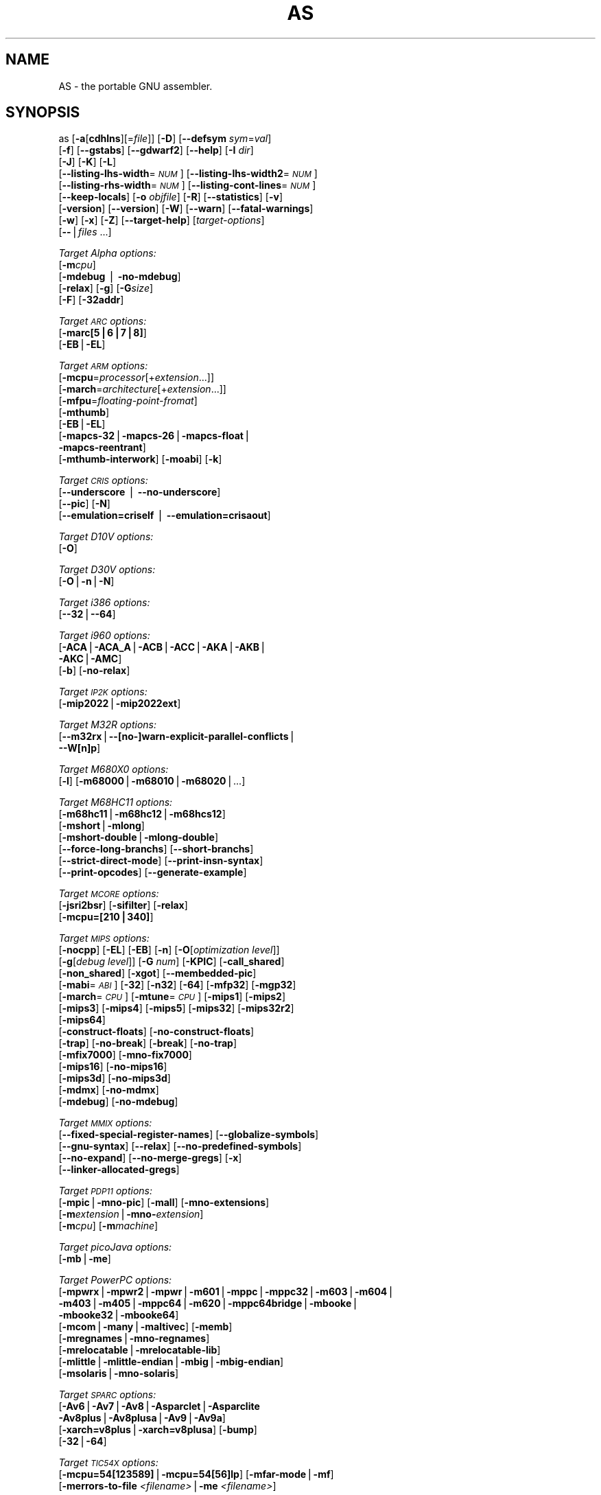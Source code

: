 .\" Automatically generated by Pod::Man v1.34, Pod::Parser v1.13
.\"
.\" Standard preamble:
.\" ========================================================================
.de Sh \" Subsection heading
.br
.if t .Sp
.ne 5
.PP
\fB\\$1\fR
.PP
..
.de Sp \" Vertical space (when we can't use .PP)
.if t .sp .5v
.if n .sp
..
.de Vb \" Begin verbatim text
.ft CW
.nf
.ne \\$1
..
.de Ve \" End verbatim text
.ft R
.fi
..
.\" Set up some character translations and predefined strings.  \*(-- will
.\" give an unbreakable dash, \*(PI will give pi, \*(L" will give a left
.\" double quote, and \*(R" will give a right double quote.  | will give a
.\" real vertical bar.  \*(C+ will give a nicer C++.  Capital omega is used to
.\" do unbreakable dashes and therefore won't be available.  \*(C` and \*(C'
.\" expand to `' in nroff, nothing in troff, for use with C<>.
.tr \(*W-|\(bv\*(Tr
.ds C+ C\v'-.1v'\h'-1p'\s-2+\h'-1p'+\s0\v'.1v'\h'-1p'
.ie n \{\
.    ds -- \(*W-
.    ds PI pi
.    if (\n(.H=4u)&(1m=24u) .ds -- \(*W\h'-12u'\(*W\h'-12u'-\" diablo 10 pitch
.    if (\n(.H=4u)&(1m=20u) .ds -- \(*W\h'-12u'\(*W\h'-8u'-\"  diablo 12 pitch
.    ds L" ""
.    ds R" ""
.    ds C` ""
.    ds C' ""
'br\}
.el\{\
.    ds -- \|\(em\|
.    ds PI \(*p
.    ds L" ``
.    ds R" ''
'br\}
.\"
.\" If the F register is turned on, we'll generate index entries on stderr for
.\" titles (.TH), headers (.SH), subsections (.Sh), items (.Ip), and index
.\" entries marked with X<> in POD.  Of course, you'll have to process the
.\" output yourself in some meaningful fashion.
.if \nF \{\
.    de IX
.    tm Index:\\$1\t\\n%\t"\\$2"
..
.    nr % 0
.    rr F
.\}
.\"
.\" For nroff, turn off justification.  Always turn off hyphenation; it makes
.\" way too many mistakes in technical documents.
.hy 0
.\"
.\" Accent mark definitions (@(#)ms.acc 1.5 88/02/08 SMI; from UCB 4.2).
.\" Fear.  Run.  Save yourself.  No user-serviceable parts.
.    \" fudge factors for nroff and troff
.if n \{\
.    ds #H 0
.    ds #V .8m
.    ds #F .3m
.    ds #[ \f1
.    ds #] \fP
.\}
.if t \{\
.    ds #H ((1u-(\\\\n(.fu%2u))*.13m)
.    ds #V .6m
.    ds #F 0
.    ds #[ \&
.    ds #] \&
.\}
.    \" simple accents for nroff and troff
.if n \{\
.    ds ' \&
.    ds ` \&
.    ds ^ \&
.    ds , \&
.    ds ~ ~
.    ds /
.\}
.if t \{\
.    ds ' \\k:\h'-(\\n(.wu*8/10-\*(#H)'\'\h"|\\n:u"
.    ds ` \\k:\h'-(\\n(.wu*8/10-\*(#H)'\`\h'|\\n:u'
.    ds ^ \\k:\h'-(\\n(.wu*10/11-\*(#H)'^\h'|\\n:u'
.    ds , \\k:\h'-(\\n(.wu*8/10)',\h'|\\n:u'
.    ds ~ \\k:\h'-(\\n(.wu-\*(#H-.1m)'~\h'|\\n:u'
.    ds / \\k:\h'-(\\n(.wu*8/10-\*(#H)'\z\(sl\h'|\\n:u'
.\}
.    \" troff and (daisy-wheel) nroff accents
.ds : \\k:\h'-(\\n(.wu*8/10-\*(#H+.1m+\*(#F)'\v'-\*(#V'\z.\h'.2m+\*(#F'.\h'|\\n:u'\v'\*(#V'
.ds 8 \h'\*(#H'\(*b\h'-\*(#H'
.ds o \\k:\h'-(\\n(.wu+\w'\(de'u-\*(#H)/2u'\v'-.3n'\*(#[\z\(de\v'.3n'\h'|\\n:u'\*(#]
.ds d- \h'\*(#H'\(pd\h'-\w'~'u'\v'-.25m'\f2\(hy\fP\v'.25m'\h'-\*(#H'
.ds D- D\\k:\h'-\w'D'u'\v'-.11m'\z\(hy\v'.11m'\h'|\\n:u'
.ds th \*(#[\v'.3m'\s+1I\s-1\v'-.3m'\h'-(\w'I'u*2/3)'\s-1o\s+1\*(#]
.ds Th \*(#[\s+2I\s-2\h'-\w'I'u*3/5'\v'-.3m'o\v'.3m'\*(#]
.ds ae a\h'-(\w'a'u*4/10)'e
.ds Ae A\h'-(\w'A'u*4/10)'E
.    \" corrections for vroff
.if v .ds ~ \\k:\h'-(\\n(.wu*9/10-\*(#H)'\s-2\u~\d\s+2\h'|\\n:u'
.if v .ds ^ \\k:\h'-(\\n(.wu*10/11-\*(#H)'\v'-.4m'^\v'.4m'\h'|\\n:u'
.    \" for low resolution devices (crt and lpr)
.if \n(.H>23 .if \n(.V>19 \
\{\
.    ds : e
.    ds 8 ss
.    ds o a
.    ds d- d\h'-1'\(ga
.    ds D- D\h'-1'\(hy
.    ds th \o'bp'
.    ds Th \o'LP'
.    ds ae ae
.    ds Ae AE
.\}
.rm #[ #] #H #V #F C
.\" ========================================================================
.\"
.IX Title "AS 1"
.TH AS 1 "2004-05-01" "binutils-2.14" "GNU Development Tools"
.SH "NAME"
AS \- the portable GNU assembler.
.SH "SYNOPSIS"
.IX Header "SYNOPSIS"
as [\fB\-a\fR[\fBcdhlns\fR][=\fIfile\fR]] [\fB\-D\fR] [\fB\-\-defsym\fR \fIsym\fR=\fIval\fR]
 [\fB\-f\fR] [\fB\-\-gstabs\fR] [\fB\-\-gdwarf2\fR] [\fB\-\-help\fR] [\fB\-I\fR \fIdir\fR] 
 [\fB\-J\fR] [\fB\-K\fR] [\fB\-L\fR]
 [\fB\-\-listing\-lhs\-width\fR=\fI\s-1NUM\s0\fR] [\fB\-\-listing\-lhs\-width2\fR=\fI\s-1NUM\s0\fR]
 [\fB\-\-listing\-rhs\-width\fR=\fI\s-1NUM\s0\fR] [\fB\-\-listing\-cont\-lines\fR=\fI\s-1NUM\s0\fR]
 [\fB\-\-keep\-locals\fR] [\fB\-o\fR \fIobjfile\fR] [\fB\-R\fR] [\fB\-\-statistics\fR] [\fB\-v\fR]
 [\fB\-version\fR] [\fB\-\-version\fR] [\fB\-W\fR] [\fB\-\-warn\fR] [\fB\-\-fatal\-warnings\fR] 
 [\fB\-w\fR] [\fB\-x\fR] [\fB\-Z\fR] [\fB\-\-target\-help\fR] [\fItarget-options\fR] 
 [\fB\-\-\fR|\fIfiles\fR ...]
.PP
\&\fITarget Alpha options:\fR
   [\fB\-m\fR\fIcpu\fR]
   [\fB\-mdebug\fR | \fB\-no\-mdebug\fR]
   [\fB\-relax\fR] [\fB\-g\fR] [\fB\-G\fR\fIsize\fR]
   [\fB\-F\fR] [\fB\-32addr\fR]
.PP
\&\fITarget \s-1ARC\s0 options:\fR
   [\fB\-marc[5|6|7|8]\fR]
   [\fB\-EB\fR|\fB\-EL\fR]
.PP
\&\fITarget \s-1ARM\s0 options:\fR
   [\fB\-mcpu\fR=\fIprocessor\fR[+\fIextension\fR...]]
   [\fB\-march\fR=\fIarchitecture\fR[+\fIextension\fR...]]
   [\fB\-mfpu\fR=\fIfloating-point-fromat\fR]
   [\fB\-mthumb\fR]
   [\fB\-EB\fR|\fB\-EL\fR]
   [\fB\-mapcs\-32\fR|\fB\-mapcs\-26\fR|\fB\-mapcs\-float\fR|
    \fB\-mapcs\-reentrant\fR]
   [\fB\-mthumb\-interwork\fR] [\fB\-moabi\fR] [\fB\-k\fR]
.PP
\&\fITarget \s-1CRIS\s0 options:\fR
   [\fB\-\-underscore\fR | \fB\-\-no\-underscore\fR]
   [\fB\-\-pic\fR] [\fB\-N\fR]
   [\fB\-\-emulation=criself\fR | \fB\-\-emulation=crisaout\fR]
.PP
\&\fITarget D10V options:\fR
   [\fB\-O\fR]
.PP
\&\fITarget D30V options:\fR
   [\fB\-O\fR|\fB\-n\fR|\fB\-N\fR]
.PP
\&\fITarget i386 options:\fR
   [\fB\-\-32\fR|\fB\-\-64\fR]
.PP
\&\fITarget i960 options:\fR
   [\fB\-ACA\fR|\fB\-ACA_A\fR|\fB\-ACB\fR|\fB\-ACC\fR|\fB\-AKA\fR|\fB\-AKB\fR|
    \fB\-AKC\fR|\fB\-AMC\fR]
   [\fB\-b\fR] [\fB\-no\-relax\fR]
.PP
\&\fITarget \s-1IP2K\s0 options:\fR
   [\fB\-mip2022\fR|\fB\-mip2022ext\fR]
.PP
\&\fITarget M32R options:\fR
   [\fB\-\-m32rx\fR|\fB\-\-[no\-]warn\-explicit\-parallel\-conflicts\fR|
   \fB\-\-W[n]p\fR]
.PP
\&\fITarget M680X0 options:\fR
   [\fB\-l\fR] [\fB\-m68000\fR|\fB\-m68010\fR|\fB\-m68020\fR|...]
.PP
\&\fITarget M68HC11 options:\fR
   [\fB\-m68hc11\fR|\fB\-m68hc12\fR|\fB\-m68hcs12\fR]
   [\fB\-mshort\fR|\fB\-mlong\fR]
   [\fB\-mshort\-double\fR|\fB\-mlong\-double\fR]
   [\fB\-\-force\-long\-branchs\fR] [\fB\-\-short\-branchs\fR]
   [\fB\-\-strict\-direct\-mode\fR] [\fB\-\-print\-insn\-syntax\fR]
   [\fB\-\-print\-opcodes\fR] [\fB\-\-generate\-example\fR]
.PP
\&\fITarget \s-1MCORE\s0 options:\fR
   [\fB\-jsri2bsr\fR] [\fB\-sifilter\fR] [\fB\-relax\fR]
   [\fB\-mcpu=[210|340]\fR]
.PP
\&\fITarget \s-1MIPS\s0 options:\fR
   [\fB\-nocpp\fR] [\fB\-EL\fR] [\fB\-EB\fR] [\fB\-n\fR] [\fB\-O\fR[\fIoptimization level\fR]]
   [\fB\-g\fR[\fIdebug level\fR]] [\fB\-G\fR \fInum\fR] [\fB\-KPIC\fR] [\fB\-call_shared\fR]
   [\fB\-non_shared\fR] [\fB\-xgot\fR] [\fB\-\-membedded\-pic\fR]
   [\fB\-mabi\fR=\fI\s-1ABI\s0\fR] [\fB\-32\fR] [\fB\-n32\fR] [\fB\-64\fR] [\fB\-mfp32\fR] [\fB\-mgp32\fR]
   [\fB\-march\fR=\fI\s-1CPU\s0\fR] [\fB\-mtune\fR=\fI\s-1CPU\s0\fR] [\fB\-mips1\fR] [\fB\-mips2\fR]
   [\fB\-mips3\fR] [\fB\-mips4\fR] [\fB\-mips5\fR] [\fB\-mips32\fR] [\fB\-mips32r2\fR]
   [\fB\-mips64\fR]
   [\fB\-construct\-floats\fR] [\fB\-no\-construct\-floats\fR]
   [\fB\-trap\fR] [\fB\-no\-break\fR] [\fB\-break\fR] [\fB\-no\-trap\fR]
   [\fB\-mfix7000\fR] [\fB\-mno\-fix7000\fR]
   [\fB\-mips16\fR] [\fB\-no\-mips16\fR]
   [\fB\-mips3d\fR] [\fB\-no\-mips3d\fR]
   [\fB\-mdmx\fR] [\fB\-no\-mdmx\fR]
   [\fB\-mdebug\fR] [\fB\-no\-mdebug\fR]
.PP
\&\fITarget \s-1MMIX\s0 options:\fR
   [\fB\-\-fixed\-special\-register\-names\fR] [\fB\-\-globalize\-symbols\fR]
   [\fB\-\-gnu\-syntax\fR] [\fB\-\-relax\fR] [\fB\-\-no\-predefined\-symbols\fR]
   [\fB\-\-no\-expand\fR] [\fB\-\-no\-merge\-gregs\fR] [\fB\-x\fR]
   [\fB\-\-linker\-allocated\-gregs\fR]
.PP
\&\fITarget \s-1PDP11\s0 options:\fR
   [\fB\-mpic\fR|\fB\-mno\-pic\fR] [\fB\-mall\fR] [\fB\-mno\-extensions\fR]
   [\fB\-m\fR\fIextension\fR|\fB\-mno\-\fR\fIextension\fR]
   [\fB\-m\fR\fIcpu\fR] [\fB\-m\fR\fImachine\fR]  
.PP
\&\fITarget picoJava options:\fR
   [\fB\-mb\fR|\fB\-me\fR]
.PP
\&\fITarget PowerPC options:\fR
   [\fB\-mpwrx\fR|\fB\-mpwr2\fR|\fB\-mpwr\fR|\fB\-m601\fR|\fB\-mppc\fR|\fB\-mppc32\fR|\fB\-m603\fR|\fB\-m604\fR|
    \fB\-m403\fR|\fB\-m405\fR|\fB\-mppc64\fR|\fB\-m620\fR|\fB\-mppc64bridge\fR|\fB\-mbooke\fR|
    \fB\-mbooke32\fR|\fB\-mbooke64\fR]
   [\fB\-mcom\fR|\fB\-many\fR|\fB\-maltivec\fR] [\fB\-memb\fR]
   [\fB\-mregnames\fR|\fB\-mno\-regnames\fR]
   [\fB\-mrelocatable\fR|\fB\-mrelocatable\-lib\fR]
   [\fB\-mlittle\fR|\fB\-mlittle\-endian\fR|\fB\-mbig\fR|\fB\-mbig\-endian\fR]
   [\fB\-msolaris\fR|\fB\-mno\-solaris\fR]
.PP
\&\fITarget \s-1SPARC\s0 options:\fR
   [\fB\-Av6\fR|\fB\-Av7\fR|\fB\-Av8\fR|\fB\-Asparclet\fR|\fB\-Asparclite\fR
    \fB\-Av8plus\fR|\fB\-Av8plusa\fR|\fB\-Av9\fR|\fB\-Av9a\fR]
   [\fB\-xarch=v8plus\fR|\fB\-xarch=v8plusa\fR] [\fB\-bump\fR]
   [\fB\-32\fR|\fB\-64\fR]
.PP
\&\fITarget \s-1TIC54X\s0 options:\fR
 [\fB\-mcpu=54[123589]\fR|\fB\-mcpu=54[56]lp\fR] [\fB\-mfar\-mode\fR|\fB\-mf\fR] 
 [\fB\-merrors\-to\-file\fR \fI<filename>\fR|\fB\-me\fR \fI<filename>\fR]
.PP
\&\fITarget Xtensa options:\fR
 [\fB\-\-[no\-]density\fR] [\fB\-\-[no\-]relax\fR] [\fB\-\-[no\-]generics\fR]
 [\fB\-\-[no\-]text\-section\-literals\fR]
 [\fB\-\-[no\-]target\-align\fR] [\fB\-\-[no\-]longcalls\fR]
.SH "DESCRIPTION"
.IX Header "DESCRIPTION"
\&\s-1GNU\s0 \fBas\fR is really a family of assemblers.
If you use (or have used) the \s-1GNU\s0 assembler on one architecture, you
should find a fairly similar environment when you use it on another
architecture.  Each version has much in common with the others,
including object file formats, most assembler directives (often called
\&\fIpseudo-ops\fR) and assembler syntax.
.PP
\&\fBas\fR is primarily intended to assemble the output of the
\&\s-1GNU\s0 C compiler  for use by the linker
\&.  Nevertheless, we've tried to make \fBas\fR
assemble correctly everything that other assemblers for the same
machine would assemble.
Any exceptions are documented explicitly.
This doesn't mean \fBas\fR always uses the same syntax as another
assembler for the same architecture; for example, we know of several
incompatible versions of 680x0 assembly language syntax.
.PP
Each time you run \fBas\fR it assembles exactly one source
program.  The source program is made up of one or more files.
(The standard input is also a file.)
.PP
You give \fBas\fR a command line that has zero or more input file
names.  The input files are read (from left file name to right).  A
command line argument (in any position) that has no special meaning
is taken to be an input file name.
.PP
If you give \fBas\fR no file names it attempts to read one input file
from the \fBas\fR standard input, which is normally your terminal.  You
may have to type \fBctl-D\fR to tell \fBas\fR there is no more program
to assemble.
.PP
Use \fB\-\-\fR if you need to explicitly name the standard input file
in your command line.
.PP
If the source is empty, \fBas\fR produces a small, empty object
file.
.PP
\&\fBas\fR may write warnings and error messages to the standard error
file (usually your terminal).  This should not happen when  a compiler
runs \fBas\fR automatically.  Warnings report an assumption made so
that \fBas\fR could keep assembling a flawed program; errors report a
grave problem that stops the assembly.
.PP
If you are invoking \fBas\fR via the \s-1GNU\s0 C compiler,
you can use the \fB\-Wa\fR option to pass arguments through to the assembler.
The assembler arguments must be separated from each other (and the \fB\-Wa\fR)
by commas.  For example:
.PP
.Vb 1
\&        gcc -c -g -O -Wa,-alh,-L file.c
.Ve
.PP
This passes two options to the assembler: \fB\-alh\fR (emit a listing to
standard output with high-level and assembly source) and \fB\-L\fR (retain
local symbols in the symbol table).
.PP
Usually you do not need to use this \fB\-Wa\fR mechanism, since many compiler
command-line options are automatically passed to the assembler by the compiler.
(You can call the \s-1GNU\s0 compiler driver with the \fB\-v\fR option to see
precisely what options it passes to each compilation pass, including the
assembler.)
.SH "OPTIONS"
.IX Header "OPTIONS"
.IP "\fB\-a[cdhlmns]\fR" 4
.IX Item "-a[cdhlmns]"
Turn on listings, in any of a variety of ways:
.RS 4
.IP "\fB\-ac\fR" 4
.IX Item "-ac"
omit false conditionals
.IP "\fB\-ad\fR" 4
.IX Item "-ad"
omit debugging directives
.IP "\fB\-ah\fR" 4
.IX Item "-ah"
include high-level source
.IP "\fB\-al\fR" 4
.IX Item "-al"
include assembly
.IP "\fB\-am\fR" 4
.IX Item "-am"
include macro expansions
.IP "\fB\-an\fR" 4
.IX Item "-an"
omit forms processing
.IP "\fB\-as\fR" 4
.IX Item "-as"
include symbols
.IP "\fB=file\fR" 4
.IX Item "=file"
set the name of the listing file
.RE
.RS 4
.Sp
You may combine these options; for example, use \fB\-aln\fR for assembly
listing without forms processing.  The \fB=file\fR option, if used, must be
the last one.  By itself, \fB\-a\fR defaults to \fB\-ahls\fR.
.RE
.IP "\fB\-D\fR" 4
.IX Item "-D"
Ignored.  This option is accepted for script compatibility with calls to
other assemblers.
.IP "\fB\-\-defsym\fR \fIsym\fR\fB=\fR\fIvalue\fR" 4
.IX Item "--defsym sym=value"
Define the symbol \fIsym\fR to be \fIvalue\fR before assembling the input file.
\&\fIvalue\fR must be an integer constant.  As in C, a leading \fB0x\fR
indicates a hexadecimal value, and a leading \fB0\fR indicates an octal value.
.IP "\fB\-f\fR" 4
.IX Item "-f"
``fast''\-\-\-skip whitespace and comment preprocessing (assume source is
compiler output).
.IP "\fB\-\-gstabs\fR" 4
.IX Item "--gstabs"
Generate stabs debugging information for each assembler line.  This
may help debugging assembler code, if the debugger can handle it.
.IP "\fB\-\-gdwarf2\fR" 4
.IX Item "--gdwarf2"
Generate \s-1DWARF2\s0 debugging information for each assembler line.  This
may help debugging assembler code, if the debugger can handle it.  Note\-\-\-this
option is only supported by some targets, not all of them.
.IP "\fB\-\-help\fR" 4
.IX Item "--help"
Print a summary of the command line options and exit.
.IP "\fB\-\-target\-help\fR" 4
.IX Item "--target-help"
Print a summary of all target specific options and exit.
.IP "\fB\-I\fR \fIdir\fR" 4
.IX Item "-I dir"
Add directory \fIdir\fR to the search list for \f(CW\*(C`.include\*(C'\fR directives.
.IP "\fB\-J\fR" 4
.IX Item "-J"
Don't warn about signed overflow.
.IP "\fB\-K\fR" 4
.IX Item "-K"
This option is accepted but has no effect on the \s-1TARGET\s0 family.
.IP "\fB\-L\fR" 4
.IX Item "-L"
.PD 0
.IP "\fB\-\-keep\-locals\fR" 4
.IX Item "--keep-locals"
.PD
Keep (in the symbol table) local symbols.  On traditional a.out systems
these start with \fBL\fR, but different systems have different local
label prefixes.
.IP "\fB\-\-listing\-lhs\-width=\fR\fInumber\fR" 4
.IX Item "--listing-lhs-width=number"
Set the maximum width, in words, of the output data column for an assembler
listing to \fInumber\fR.
.IP "\fB\-\-listing\-lhs\-width2=\fR\fInumber\fR" 4
.IX Item "--listing-lhs-width2=number"
Set the maximum width, in words, of the output data column for continuation
lines in an assembler listing to \fInumber\fR.
.IP "\fB\-\-listing\-rhs\-width=\fR\fInumber\fR" 4
.IX Item "--listing-rhs-width=number"
Set the maximum width of an input source line, as displayed in a listing, to
\&\fInumber\fR bytes.
.IP "\fB\-\-listing\-cont\-lines=\fR\fInumber\fR" 4
.IX Item "--listing-cont-lines=number"
Set the maximum number of lines printed in a listing for a single line of input
to \fInumber\fR + 1.
.IP "\fB\-o\fR \fIobjfile\fR" 4
.IX Item "-o objfile"
Name the object-file output from \fBas\fR \fIobjfile\fR.
.IP "\fB\-R\fR" 4
.IX Item "-R"
Fold the data section into the text section.
.IP "\fB\-\-statistics\fR" 4
.IX Item "--statistics"
Print the maximum space (in bytes) and total time (in seconds) used by
assembly.
.IP "\fB\-\-strip\-local\-absolute\fR" 4
.IX Item "--strip-local-absolute"
Remove local absolute symbols from the outgoing symbol table.
.IP "\fB\-v\fR" 4
.IX Item "-v"
.PD 0
.IP "\fB\-version\fR" 4
.IX Item "-version"
.PD
Print the \fBas\fR version.
.IP "\fB\-\-version\fR" 4
.IX Item "--version"
Print the \fBas\fR version and exit.
.IP "\fB\-W\fR" 4
.IX Item "-W"
.PD 0
.IP "\fB\-\-no\-warn\fR" 4
.IX Item "--no-warn"
.PD
Suppress warning messages.
.IP "\fB\-\-fatal\-warnings\fR" 4
.IX Item "--fatal-warnings"
Treat warnings as errors.
.IP "\fB\-\-warn\fR" 4
.IX Item "--warn"
Don't suppress warning messages or treat them as errors.
.IP "\fB\-w\fR" 4
.IX Item "-w"
Ignored.
.IP "\fB\-x\fR" 4
.IX Item "-x"
Ignored.
.IP "\fB\-Z\fR" 4
.IX Item "-Z"
Generate an object file even after errors.
.IP "\fB\-\- |\fR \fIfiles\fR \fB...\fR" 4
.IX Item "-- | files ..."
Standard input, or source files to assemble.
.PP
The following options are available when as is configured for
an \s-1ARC\s0 processor.
.IP "\fB\-marc[5|6|7|8]\fR" 4
.IX Item "-marc[5|6|7|8]"
This option selects the core processor variant.
.IP "\fB\-EB | \-EL\fR" 4
.IX Item "-EB | -EL"
Select either big-endian (\-EB) or little-endian (\-EL) output.
.PP
The following options are available when as is configured for the \s-1ARM\s0
processor family.
.IP "\fB\-mcpu=\fR\fIprocessor\fR\fB[+\fR\fIextension\fR\fB...]\fR" 4
.IX Item "-mcpu=processor[+extension...]"
Specify which \s-1ARM\s0 processor variant is the target.
.IP "\fB\-march=\fR\fIarchitecture\fR\fB[+\fR\fIextension\fR\fB...]\fR" 4
.IX Item "-march=architecture[+extension...]"
Specify which \s-1ARM\s0 architecture variant is used by the target.
.IP "\fB\-mfpu=\fR\fIfloating-point-format\fR" 4
.IX Item "-mfpu=floating-point-format"
Select which Floating Point architecture is the target.
.IP "\fB\-mthumb\fR" 4
.IX Item "-mthumb"
Enable Thumb only instruction decoding.
.IP "\fB\-mapcs\-32 | \-mapcs\-26 | \-mapcs\-float | \-mapcs\-reentrant | \-moabi\fR" 4
.IX Item "-mapcs-32 | -mapcs-26 | -mapcs-float | -mapcs-reentrant | -moabi"
Select which procedure calling convention is in use.
.IP "\fB\-EB | \-EL\fR" 4
.IX Item "-EB | -EL"
Select either big-endian (\-EB) or little-endian (\-EL) output.
.IP "\fB\-mthumb\-interwork\fR" 4
.IX Item "-mthumb-interwork"
Specify that the code has been generated with interworking between Thumb and
\&\s-1ARM\s0 code in mind.
.IP "\fB\-k\fR" 4
.IX Item "-k"
Specify that \s-1PIC\s0 code has been generated.
.PP
See the info pages for documentation of the CRIS-specific options.
.PP
The following options are available when as is configured for
a D10V processor.
.IP "\fB\-O\fR" 4
.IX Item "-O"
Optimize output by parallelizing instructions.
.PP
The following options are available when as is configured for a D30V
processor.
.IP "\fB\-O\fR" 4
.IX Item "-O"
Optimize output by parallelizing instructions.
.IP "\fB\-n\fR" 4
.IX Item "-n"
Warn when nops are generated.
.IP "\fB\-N\fR" 4
.IX Item "-N"
Warn when a nop after a 32\-bit multiply instruction is generated.
.PP
The following options are available when as is configured for the
Intel 80960 processor.
.IP "\fB\-ACA | \-ACA_A | \-ACB | \-ACC | \-AKA | \-AKB | \-AKC | \-AMC\fR" 4
.IX Item "-ACA | -ACA_A | -ACB | -ACC | -AKA | -AKB | -AKC | -AMC"
Specify which variant of the 960 architecture is the target.
.IP "\fB\-b\fR" 4
.IX Item "-b"
Add code to collect statistics about branches taken.
.IP "\fB\-no\-relax\fR" 4
.IX Item "-no-relax"
Do not alter compare-and-branch instructions for long displacements;
error if necessary.
.PP
The following options are available when as is configured for the
Ubicom \s-1IP2K\s0 series.
.IP "\fB\-mip2022ext\fR" 4
.IX Item "-mip2022ext"
Specifies that the extended \s-1IP2022\s0 instructions are allowed.
.IP "\fB\-mip2022\fR" 4
.IX Item "-mip2022"
Restores the default behaviour, which restricts the permitted instructions to
just the basic \s-1IP2022\s0 ones.
.PP
The following options are available when as is configured for the
Renesas M32R (formerly Mitsubishi M32R) series.
.IP "\fB\-\-m32rx\fR" 4
.IX Item "--m32rx"
Specify which processor in the M32R family is the target.  The default
is normally the M32R, but this option changes it to the M32RX.
.IP "\fB\-\-warn\-explicit\-parallel\-conflicts or \-\-Wp\fR" 4
.IX Item "--warn-explicit-parallel-conflicts or --Wp"
Produce warning messages when questionable parallel constructs are
encountered. 
.IP "\fB\-\-no\-warn\-explicit\-parallel\-conflicts or \-\-Wnp\fR" 4
.IX Item "--no-warn-explicit-parallel-conflicts or --Wnp"
Do not produce warning messages when questionable parallel constructs are 
encountered. 
.PP
The following options are available when as is configured for the
Motorola 68000 series.
.IP "\fB\-l\fR" 4
.IX Item "-l"
Shorten references to undefined symbols, to one word instead of two.
.IP "\fB\-m68000 | \-m68008 | \-m68010 | \-m68020 | \-m68030\fR" 4
.IX Item "-m68000 | -m68008 | -m68010 | -m68020 | -m68030"
.PD 0
.IP "\fB| \-m68040 | \-m68060 | \-m68302 | \-m68331 | \-m68332\fR" 4
.IX Item "| -m68040 | -m68060 | -m68302 | -m68331 | -m68332"
.IP "\fB| \-m68333 | \-m68340 | \-mcpu32 | \-m5200\fR" 4
.IX Item "| -m68333 | -m68340 | -mcpu32 | -m5200"
.PD
Specify what processor in the 68000 family is the target.  The default
is normally the 68020, but this can be changed at configuration time.
.IP "\fB\-m68881 | \-m68882 | \-mno\-68881 | \-mno\-68882\fR" 4
.IX Item "-m68881 | -m68882 | -mno-68881 | -mno-68882"
The target machine does (or does not) have a floating-point coprocessor.
The default is to assume a coprocessor for 68020, 68030, and cpu32.  Although
the basic 68000 is not compatible with the 68881, a combination of the
two can be specified, since it's possible to do emulation of the
coprocessor instructions with the main processor.
.IP "\fB\-m68851 | \-mno\-68851\fR" 4
.IX Item "-m68851 | -mno-68851"
The target machine does (or does not) have a memory-management
unit coprocessor.  The default is to assume an \s-1MMU\s0 for 68020 and up.
.PP
For details about the \s-1PDP\-11\s0 machine dependent features options,
see \f(CW@ref\fR{PDP\-11\-Options}.
.IP "\fB\-mpic | \-mno\-pic\fR" 4
.IX Item "-mpic | -mno-pic"
Generate position-independent (or position\-dependent) code.  The
default is \fB\-mpic\fR.
.IP "\fB\-mall\fR" 4
.IX Item "-mall"
.PD 0
.IP "\fB\-mall\-extensions\fR" 4
.IX Item "-mall-extensions"
.PD
Enable all instruction set extensions.  This is the default.
.IP "\fB\-mno\-extensions\fR" 4
.IX Item "-mno-extensions"
Disable all instruction set extensions.
.IP "\fB\-m\fR\fIextension\fR \fB| \-mno\-\fR\fIextension\fR" 4
.IX Item "-mextension | -mno-extension"
Enable (or disable) a particular instruction set extension.
.IP "\fB\-m\fR\fIcpu\fR" 4
.IX Item "-mcpu"
Enable the instruction set extensions supported by a particular \s-1CPU\s0, and
disable all other extensions.
.IP "\fB\-m\fR\fImachine\fR" 4
.IX Item "-mmachine"
Enable the instruction set extensions supported by a particular machine
model, and disable all other extensions.
.PP
The following options are available when as is configured for
a picoJava processor.
.IP "\fB\-mb\fR" 4
.IX Item "-mb"
Generate ``big endian'' format output.
.IP "\fB\-ml\fR" 4
.IX Item "-ml"
Generate ``little endian'' format output.
.PP
The following options are available when as is configured for the
Motorola 68HC11 or 68HC12 series.
.IP "\fB\-m68hc11 | \-m68hc12 | \-m68hcs12\fR" 4
.IX Item "-m68hc11 | -m68hc12 | -m68hcs12"
Specify what processor is the target.  The default is
defined by the configuration option when building the assembler.
.IP "\fB\-mshort\fR" 4
.IX Item "-mshort"
Specify to use the 16\-bit integer \s-1ABI\s0.
.IP "\fB\-mlong\fR" 4
.IX Item "-mlong"
Specify to use the 32\-bit integer \s-1ABI\s0.  
.IP "\fB\-mshort\-double\fR" 4
.IX Item "-mshort-double"
Specify to use the 32\-bit double \s-1ABI\s0.  
.IP "\fB\-mlong\-double\fR" 4
.IX Item "-mlong-double"
Specify to use the 64\-bit double \s-1ABI\s0.  
.IP "\fB\-\-force\-long\-branchs\fR" 4
.IX Item "--force-long-branchs"
Relative branches are turned into absolute ones. This concerns
conditional branches, unconditional branches and branches to a
sub routine.
.IP "\fB\-S | \-\-short\-branchs\fR" 4
.IX Item "-S | --short-branchs"
Do not turn relative branchs into absolute ones
when the offset is out of range.
.IP "\fB\-\-strict\-direct\-mode\fR" 4
.IX Item "--strict-direct-mode"
Do not turn the direct addressing mode into extended addressing mode
when the instruction does not support direct addressing mode.
.IP "\fB\-\-print\-insn\-syntax\fR" 4
.IX Item "--print-insn-syntax"
Print the syntax of instruction in case of error.
.IP "\fB\-\-print\-opcodes\fR" 4
.IX Item "--print-opcodes"
print the list of instructions with syntax and then exit.
.IP "\fB\-\-generate\-example\fR" 4
.IX Item "--generate-example"
print an example of instruction for each possible instruction and then exit.
This option is only useful for testing \fBas\fR.
.PP
The following options are available when \fBas\fR is configured
for the \s-1SPARC\s0 architecture:
.IP "\fB\-Av6 | \-Av7 | \-Av8 | \-Asparclet | \-Asparclite\fR" 4
.IX Item "-Av6 | -Av7 | -Av8 | -Asparclet | -Asparclite"
.PD 0
.IP "\fB\-Av8plus | \-Av8plusa | \-Av9 | \-Av9a\fR" 4
.IX Item "-Av8plus | -Av8plusa | -Av9 | -Av9a"
.PD
Explicitly select a variant of the \s-1SPARC\s0 architecture.
.Sp
\&\fB\-Av8plus\fR and \fB\-Av8plusa\fR select a 32 bit environment.
\&\fB\-Av9\fR and \fB\-Av9a\fR select a 64 bit environment.
.Sp
\&\fB\-Av8plusa\fR and \fB\-Av9a\fR enable the \s-1SPARC\s0 V9 instruction set with
UltraSPARC extensions.
.IP "\fB\-xarch=v8plus | \-xarch=v8plusa\fR" 4
.IX Item "-xarch=v8plus | -xarch=v8plusa"
For compatibility with the Solaris v9 assembler.  These options are
equivalent to \-Av8plus and \-Av8plusa, respectively.
.IP "\fB\-bump\fR" 4
.IX Item "-bump"
Warn when the assembler switches to another architecture.
.PP
The following options are available when as is configured for the 'c54x
architecture. 
.IP "\fB\-mfar\-mode\fR" 4
.IX Item "-mfar-mode"
Enable extended addressing mode.  All addresses and relocations will assume
extended addressing (usually 23 bits).
.IP "\fB\-mcpu=\fR\fI\s-1CPU_VERSION\s0\fR" 4
.IX Item "-mcpu=CPU_VERSION"
Sets the \s-1CPU\s0 version being compiled for.
.IP "\fB\-merrors\-to\-file\fR \fI\s-1FILENAME\s0\fR" 4
.IX Item "-merrors-to-file FILENAME"
Redirect error output to a file, for broken systems which don't support such
behaviour in the shell.
.PP
The following options are available when as is configured for
a \s-1MIPS\s0 processor.
.IP "\fB\-G\fR \fInum\fR" 4
.IX Item "-G num"
This option sets the largest size of an object that can be referenced
implicitly with the \f(CW\*(C`gp\*(C'\fR register.  It is only accepted for targets that
use \s-1ECOFF\s0 format, such as a DECstation running Ultrix.  The default value is 8.
.IP "\fB\-EB\fR" 4
.IX Item "-EB"
Generate ``big endian'' format output.
.IP "\fB\-EL\fR" 4
.IX Item "-EL"
Generate ``little endian'' format output.
.IP "\fB\-mips1\fR" 4
.IX Item "-mips1"
.PD 0
.IP "\fB\-mips2\fR" 4
.IX Item "-mips2"
.IP "\fB\-mips3\fR" 4
.IX Item "-mips3"
.IP "\fB\-mips4\fR" 4
.IX Item "-mips4"
.IP "\fB\-mips5\fR" 4
.IX Item "-mips5"
.IP "\fB\-mips32\fR" 4
.IX Item "-mips32"
.IP "\fB\-mips32r2\fR" 4
.IX Item "-mips32r2"
.IP "\fB\-mips64\fR" 4
.IX Item "-mips64"
.PD
Generate code for a particular \s-1MIPS\s0 Instruction Set Architecture level.
\&\fB\-mips1\fR is an alias for \fB\-march=r3000\fR, \fB\-mips2\fR is an
alias for \fB\-march=r6000\fR, \fB\-mips3\fR is an alias for
\&\fB\-march=r4000\fR and \fB\-mips4\fR is an alias for \fB\-march=r8000\fR.
\&\fB\-mips5\fR, \fB\-mips32\fR, \fB\-mips32r2\fR, and \fB\-mips64\fR
correspond to generic
\&\fB\s-1MIPS\s0 V\fR, \fB\s-1MIPS32\s0\fR, \fB\s-1MIPS32\s0 Release 2\fR, and
\&\fB\s-1MIPS64\s0\fR \s-1ISA\s0 processors,
respectively.
.IP "\fB\-march=\fR\fI\s-1CPU\s0\fR" 4
.IX Item "-march=CPU"
Generate code for a particular \s-1MIPS\s0 cpu.
.IP "\fB\-mtune=\fR\fIcpu\fR" 4
.IX Item "-mtune=cpu"
Schedule and tune for a particular \s-1MIPS\s0 cpu.
.IP "\fB\-mfix7000\fR" 4
.IX Item "-mfix7000"
.PD 0
.IP "\fB\-mno\-fix7000\fR" 4
.IX Item "-mno-fix7000"
.PD
Cause nops to be inserted if the read of the destination register
of an mfhi or mflo instruction occurs in the following two instructions.
.IP "\fB\-mdebug\fR" 4
.IX Item "-mdebug"
.PD 0
.IP "\fB\-no\-mdebug\fR" 4
.IX Item "-no-mdebug"
.PD
Cause stabs-style debugging output to go into an ECOFF-style .mdebug
section instead of the standard \s-1ELF\s0 .stabs sections.
.IP "\fB\-mgp32\fR" 4
.IX Item "-mgp32"
.PD 0
.IP "\fB\-mfp32\fR" 4
.IX Item "-mfp32"
.PD
The register sizes are normally inferred from the \s-1ISA\s0 and \s-1ABI\s0, but these
flags force a certain group of registers to be treated as 32 bits wide at
all times.  \fB\-mgp32\fR controls the size of general-purpose registers
and \fB\-mfp32\fR controls the size of floating-point registers.
.IP "\fB\-mips16\fR" 4
.IX Item "-mips16"
.PD 0
.IP "\fB\-no\-mips16\fR" 4
.IX Item "-no-mips16"
.PD
Generate code for the \s-1MIPS\s0 16 processor.  This is equivalent to putting
\&\f(CW\*(C`.set mips16\*(C'\fR at the start of the assembly file.  \fB\-no\-mips16\fR
turns off this option.
.IP "\fB\-mips3d\fR" 4
.IX Item "-mips3d"
.PD 0
.IP "\fB\-no\-mips3d\fR" 4
.IX Item "-no-mips3d"
.PD
Generate code for the \s-1MIPS\-3D\s0 Application Specific Extension.
This tells the assembler to accept \s-1MIPS\-3D\s0 instructions.
\&\fB\-no\-mips3d\fR turns off this option.
.IP "\fB\-mdmx\fR" 4
.IX Item "-mdmx"
.PD 0
.IP "\fB\-no\-mdmx\fR" 4
.IX Item "-no-mdmx"
.PD
Generate code for the \s-1MDMX\s0 Application Specific Extension.
This tells the assembler to accept \s-1MDMX\s0 instructions.
\&\fB\-no\-mdmx\fR turns off this option.
.IP "\fB\-\-construct\-floats\fR" 4
.IX Item "--construct-floats"
.PD 0
.IP "\fB\-\-no\-construct\-floats\fR" 4
.IX Item "--no-construct-floats"
.PD
The \fB\-\-no\-construct\-floats\fR option disables the construction of
double width floating point constants by loading the two halves of the
value into the two single width floating point registers that make up
the double width register.  By default \fB\-\-construct\-floats\fR is
selected, allowing construction of these floating point constants.
.IP "\fB\-\-emulation=\fR\fIname\fR" 4
.IX Item "--emulation=name"
This option causes \fBas\fR to emulate \fBas\fR configured
for some other target, in all respects, including output format (choosing
between \s-1ELF\s0 and \s-1ECOFF\s0 only), handling of pseudo-opcodes which may generate
debugging information or store symbol table information, and default
endianness.  The available configuration names are: \fBmipsecoff\fR,
\&\fBmipself\fR, \fBmipslecoff\fR, \fBmipsbecoff\fR, \fBmipslelf\fR,
\&\fBmipsbelf\fR.  The first two do not alter the default endianness from that
of the primary target for which the assembler was configured; the others change
the default to little\- or big-endian as indicated by the \fBb\fR or \fBl\fR
in the name.  Using \fB\-EB\fR or \fB\-EL\fR will override the endianness
selection in any case.
.Sp
This option is currently supported only when the primary target
\&\fBas\fR is configured for is a \s-1MIPS\s0 \s-1ELF\s0 or \s-1ECOFF\s0 target.
Furthermore, the primary target or others specified with
\&\fB\-\-enable\-targets=...\fR at configuration time must include support for
the other format, if both are to be available.  For example, the Irix 5
configuration includes support for both.
.Sp
Eventually, this option will support more configurations, with more
fine-grained control over the assembler's behavior, and will be supported for
more processors.
.IP "\fB\-nocpp\fR" 4
.IX Item "-nocpp"
\&\fBas\fR ignores this option.  It is accepted for compatibility with
the native tools.
.IP "\fB\-\-trap\fR" 4
.IX Item "--trap"
.PD 0
.IP "\fB\-\-no\-trap\fR" 4
.IX Item "--no-trap"
.IP "\fB\-\-break\fR" 4
.IX Item "--break"
.IP "\fB\-\-no\-break\fR" 4
.IX Item "--no-break"
.PD
Control how to deal with multiplication overflow and division by zero.
\&\fB\-\-trap\fR or \fB\-\-no\-break\fR (which are synonyms) take a trap exception
(and only work for Instruction Set Architecture level 2 and higher);
\&\fB\-\-break\fR or \fB\-\-no\-trap\fR (also synonyms, and the default) take a
break exception.
.IP "\fB\-n\fR" 4
.IX Item "-n"
When this option is used, \fBas\fR will issue a warning every
time it generates a nop instruction from a macro.
.PP
The following options are available when as is configured for
an MCore processor.
.IP "\fB\-jsri2bsr\fR" 4
.IX Item "-jsri2bsr"
.PD 0
.IP "\fB\-nojsri2bsr\fR" 4
.IX Item "-nojsri2bsr"
.PD
Enable or disable the \s-1JSRI\s0 to \s-1BSR\s0 transformation.  By default this is enabled.
The command line option \fB\-nojsri2bsr\fR can be used to disable it.
.IP "\fB\-sifilter\fR" 4
.IX Item "-sifilter"
.PD 0
.IP "\fB\-nosifilter\fR" 4
.IX Item "-nosifilter"
.PD
Enable or disable the silicon filter behaviour.  By default this is disabled.
The default can be overridden by the \fB\-sifilter\fR command line option.
.IP "\fB\-relax\fR" 4
.IX Item "-relax"
Alter jump instructions for long displacements.
.IP "\fB\-mcpu=[210|340]\fR" 4
.IX Item "-mcpu=[210|340]"
Select the cpu type on the target hardware.  This controls which instructions
can be assembled.
.IP "\fB\-EB\fR" 4
.IX Item "-EB"
Assemble for a big endian target.
.IP "\fB\-EL\fR" 4
.IX Item "-EL"
Assemble for a little endian target.
.PP
See the info pages for documentation of the MMIX-specific options.
.PP
The following options are available when as is configured for
an Xtensa processor.
.IP "\fB\-\-density | \-\-no\-density\fR" 4
.IX Item "--density | --no-density"
Enable or disable use of instructions from the Xtensa code density
option.  This is enabled by default when the Xtensa processor supports
the code density option.
.IP "\fB\-\-relax | \-\-no\-relax\fR" 4
.IX Item "--relax | --no-relax"
Enable or disable instruction relaxation.  This is enabled by default.
Note: In the current implementation, these options also control whether
assembler optimizations are performed, making these options equivalent
to \fB\-\-generics\fR and \fB\-\-no\-generics\fR.
.IP "\fB\-\-generics | \-\-no\-generics\fR" 4
.IX Item "--generics | --no-generics"
Enable or disable all assembler transformations of Xtensa instructions.
The default is \fB\-\-generics\fR;
\&\fB\-\-no\-generics\fR should be used only in the rare cases when the
instructions must be exactly as specified in the assembly source.
.IP "\fB\-\-text\-section\-literals | \-\-no\-text\-section\-literals\fR" 4
.IX Item "--text-section-literals | --no-text-section-literals"
With \fB\-\-text\-section\-literals\fR, literal pools are interspersed
in the text section.  The default is
\&\fB\-\-no\-text\-section\-literals\fR, which places literals in a
separate section in the output file.
.IP "\fB\-\-target\-align | \-\-no\-target\-align\fR" 4
.IX Item "--target-align | --no-target-align"
Enable or disable automatic alignment to reduce branch penalties at the
expense of some code density.  The default is \fB\-\-target\-align\fR.
.IP "\fB\-\-longcalls | \-\-no\-longcalls\fR" 4
.IX Item "--longcalls | --no-longcalls"
Enable or disable transformation of call instructions to allow calls
across a greater range of addresses.  The default is
\&\fB\-\-no\-longcalls\fR.
.SH "SEE ALSO"
.IX Header "SEE ALSO"
\&\fIgcc\fR\|(1), \fIld\fR\|(1), and the Info entries for \fIbinutils\fR and \fIld\fR.
.SH "COPYRIGHT"
.IX Header "COPYRIGHT"
Copyright (C) 1991, 92, 93, 94, 95, 96, 97, 98, 99, 2000, 2001, 2002 Free Software Foundation, Inc.
.PP
Permission is granted to copy, distribute and/or modify this document
under the terms of the \s-1GNU\s0 Free Documentation License, Version 1.1
or any later version published by the Free Software Foundation;
with no Invariant Sections, with no Front-Cover Texts, and with no
Back-Cover Texts.  A copy of the license is included in the
section entitled ``\s-1GNU\s0 Free Documentation License''.
